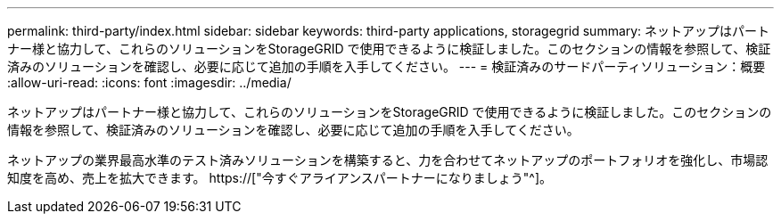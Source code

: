 ---
permalink: third-party/index.html 
sidebar: sidebar 
keywords: third-party applications, storagegrid 
summary: ネットアップはパートナー様と協力して、これらのソリューションをStorageGRID で使用できるように検証しました。このセクションの情報を参照して、検証済みのソリューションを確認し、必要に応じて追加の手順を入手してください。 
---
= 検証済みのサードパーティソリューション：概要
:allow-uri-read: 
:icons: font
:imagesdir: ../media/


ネットアップはパートナー様と協力して、これらのソリューションをStorageGRID で使用できるように検証しました。このセクションの情報を参照して、検証済みのソリューションを確認し、必要に応じて追加の手順を入手してください。

ネットアップの業界最高水準のテスト済みソリューションを構築すると、力を合わせてネットアップのポートフォリオを強化し、市場認知度を高め、売上を拡大できます。 https://["今すぐアライアンスパートナーになりましょう"^]。
